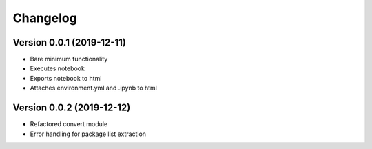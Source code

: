 =========
Changelog
=========

Version 0.0.1 (2019-12-11)
===========

- Bare minimum functionality
- Executes notebook
- Exports notebook to html
- Attaches environment.yml and .ipynb to html


Version 0.0.2 (2019-12-12)
===========

- Refactored convert module
- Error handling for package list extraction